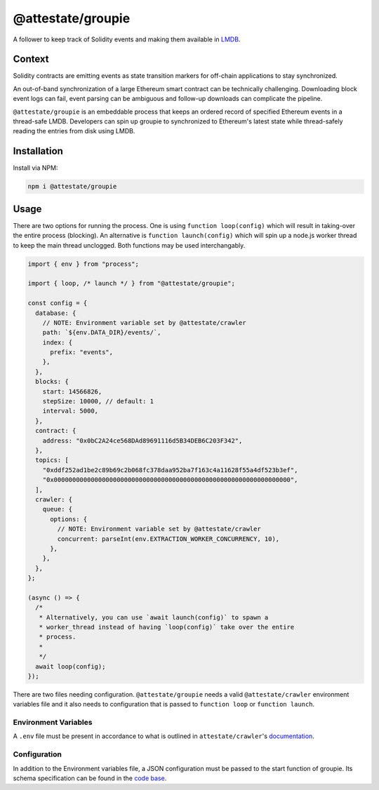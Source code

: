 @attestate/groupie
==================

A follower to keep track of Solidity events and making them available in `LMDB
<http://www.lmdb.tech/doc/>`_.

Context
-------

Solidity contracts are emitting events as state transition markers for
off-chain applications to stay synchronized. 

An out-of-band synchronization of a large Ethereum smart contract can be
technically challenging. Downloading block event logs can fail, event parsing
can be ambiguous and follow-up downloads can complicate the pipeline.

``@attestate/groupie`` is an embeddable process that keeps an ordered record of
specified Ethereum events in a thread-safe LMDB. Developers can spin up groupie
to synchronized to Ethereum's latest state while thread-safely reading the
entries from disk using LMDB.

Installation
------------

Install via NPM:

.. code-block:: bash

  npm i @attestate/groupie

Usage
-----

There are two options for running the process. One is using ``function
loop(config)`` which will result in taking-over the entire process (blocking).
An alternative is ``function launch(config)`` which will spin up a node.js
worker thread to keep the main thread unclogged. Both functions may be used
interchangably.

.. code-block:: javascript

  import { env } from "process";

  import { loop, /* launch */ } from "@attestate/groupie";

  const config = {
    database: {
      // NOTE: Environment variable set by @attestate/crawler
      path: `${env.DATA_DIR}/events/`,
      index: {
        prefix: "events",
      },
    },
    blocks: {
      start: 14566826,
      stepSize: 10000, // default: 1
      interval: 5000,
    },
    contract: {
      address: "0x0bC2A24ce568DAd89691116d5B34DEB6C203F342",
    },
    topics: [
      "0xddf252ad1be2c89b69c2b068fc378daa952ba7f163c4a11628f55a4df523b3ef",
      "0x0000000000000000000000000000000000000000000000000000000000000000",
    ],
    crawler: {
      queue: {
        options: {
          // NOTE: Environment variable set by @attestate/crawler
          concurrent: parseInt(env.EXTRACTION_WORKER_CONCURRENCY, 10),
        },
      },
    },
  };
  
  (async () => {
    /* 
     * Alternatively, you can use `await launch(config)` to spawn a 
     * worker_thread instead of having `loop(config)` take over the entire 
     * process.
     *
     */
    await loop(config); 
  });

There are two files needing configuration. ``@attestate/groupie`` needs a valid
``@attestate/crawler`` environment variables file and it also needs to
configuration that is passed to ``function loop`` or ``function launch``.

Environment Variables 
_____________________

A ``.env`` file must be present in accordance to what is outlined in
``attestate/crawler``'s `documentation
<https://attestate.com/crawler/main/configuration.html#environment-variables>`_.

Configuration
_____________

In addition to the Environment variables file, a JSON configuration must be
passed to the start function of groupie. Its schema specification can be found
in the `code base
<https://github.com/attestate/groupie/tree/main/src/schemata/configuration.mjs>`_.
